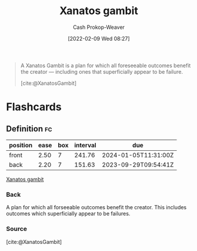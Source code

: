 :PROPERTIES:
:ROAM_REFS: [cite:@XanatosGambit]
:ID:       8710324a-ceda-4590-86ee-ad11c3eb36b9
:LAST_MODIFIED: [2023-09-05 Tue 20:15]
:END:
#+title: Xanatos gambit
#+hugo_custom_front_matter: :slug "8710324a-ceda-4590-86ee-ad11c3eb36b9"
#+author: Cash Prokop-Weaver
#+date: [2022-02-09 Wed 08:27]
#+filetags: :concept:
 

#+begin_quote
A Xanatos Gambit is a plan for which all foreseeable outcomes benefit the creator — including ones that superficially appear to be failure.

[cite:@XanatosGambit]
#+end_quote

* Flashcards
** Definition :fc:
:PROPERTIES:
:CREATED: [2022-11-25 Fri 09:02]
:FC_CREATED: 2022-11-25T17:02:48Z
:FC_TYPE:  double
:ID:       3406d140-c4b1-4772-8357-59b47546e148
:END:
:REVIEW_DATA:
| position | ease | box | interval | due                  |
|----------+------+-----+----------+----------------------|
| front    | 2.50 |   7 |   241.76 | 2024-01-05T11:31:00Z |
| back     | 2.20 |   7 |   151.63 | 2023-09-29T09:54:41Z |
:END:

[[id:8710324a-ceda-4590-86ee-ad11c3eb36b9][Xanatos gambit]]

*** Back
A plan for which all forseeable outcomes benefit the creator. This includes outcomes which superficially appear to be failures.
*** Source
[cite:@XanatosGambit]
#+print_bibliography: